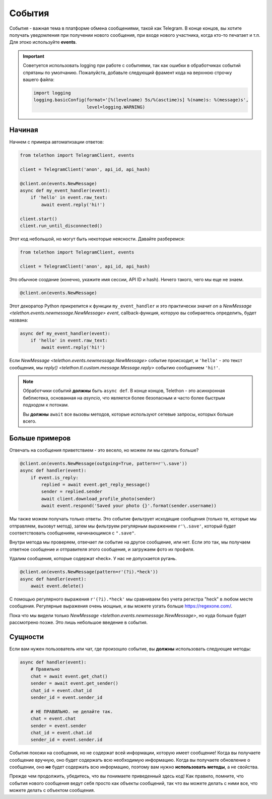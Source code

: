 =======
События
=======

События - важная тема в платформе обмена сообщениями, такой как Telegram.
В конце концов, вы хотите получать уведомления при получении нового сообщения,
при входе нового участника, когда кто-то печатает и т.п.
Для этоко используйте **events**.

.. important::

    Советуется использовать logging при работе с событиями,
    так как ошибки в обработчиках событий спрятаны по умолчанию.
    Пожалуйста, добавьте следующий фрамент кода на верхнюю строчку
    вашего файла:

    .. code-block:: python

        import logging
        logging.basicConfig(format='[%(levelname) 5s/%(asctime)s] %(name)s: %(message)s',
                            level=logging.WARNING)


Начиная
=======

Начнем с примера автоматизации ответов:

.. code-block:: python

    from telethon import TelegramClient, events

    client = TelegramClient('anon', api_id, api_hash)

    @client.on(events.NewMessage)
    async def my_event_handler(event):
        if 'hello' in event.raw_text:
            await event.reply('hi!')

    client.start()
    client.run_until_disconnected()


Этот код небольшой, но могут быть некоторые неясности.
Давайте разберемся:

.. code-block:: python

    from telethon import TelegramClient, events

    client = TelegramClient('anon', api_id, api_hash)


Это обычное создание (конечно, укажите имя сессии, API ID и hash).
Ничего такого, чего мы еще не знаем.

.. code-block:: python

    @client.on(events.NewMessage)


Этот декоратор Python прикрепится к функции ``my_event_handler``
и это практически значит *on* a `NewMessage
<telethon.events.newmessage.NewMessage>` *event*,
callback-функция, которую вы собираетесь определить, будет названа:

.. code-block:: python

    async def my_event_handler(event):
        if 'hello' in event.raw_text:
            await event.reply('hi!')


Если `NewMessage
<telethon.events.newmessage.NewMessage>` событие происходит,
и ``'hello'`` - это текст сообщения, мы `reply()
<telethon.tl.custom.message.Message.reply>` событию
сообщением ``'hi!'``.

.. note::

    Обработчики событий **должны** быть ``async def``. В конце концов,
    Telethon - это асинхронная библиотека, основанная на `asyncio`,
    что является более безопасным и часто более быстрым подходом к потокам.

    Вы **должны** ``await`` все вызовы методов, которые используют
    сетевые запросы, которых больше всего.


Больше примеров
===============

Отвечать на сообщения приветствием - это весело, но можем ли мы сделать больше?

.. code-block:: python

    @client.on(events.NewMessage(outgoing=True, pattern=r'\.save'))
    async def handler(event):
        if event.is_reply:
            replied = await event.get_reply_message()
            sender = replied.sender
            await client.download_profile_photo(sender)
            await event.respond('Saved your photo {}'.format(sender.username))

Мы также можем получать только ответы. Это событие фильтрует исходящие сообщения
(только те, которые мы отправляем, вызовут метод), затем мы фильтруем
регулярным выражением ``r'\.save'``, который будет соответствовать сообщениям,
начинающимся с ``".save"``.

Внутри метода мы проверяем, отвечает ли событие на другое сообщение, или нет.
Если это так, мы получаем ответное сообщение и отправителя этого сообщения,
и загружаем фото их профиля.

Удалим сообщения, которые содержат «heck». У нас не допускается ругань.

.. code-block:: python

    @client.on(events.NewMessage(pattern=r'(?i).*heck'))
    async def handler(event):
        await event.delete()


С помощью регулярного выражения ``r'(?i).*heck'`` мы сравниваем без учета регистра
"heck" в любом месте сообщения. Регулярные выражения очень мощные, и вы
можете узгать больше https://regexone.com/.

Пока что мы видели только `NewMessage
<telethon.events.newmessage.NewMessage>`, но куда больше
будет рассмотрено позже. Это лишь небольшое введение в события.

Сущности
========

Если вам нужен пользователь или чат, где произошло событие, вы **должны**
использовать следующие методы:

.. code-block:: python

    async def handler(event):
        # Правильно
        chat = await event.get_chat()
        sender = await event.get_sender()
        chat_id = event.chat_id
        sender_id = event.sender_id

        # НЕ ПРАВИЛЬНО. не делайте так.
        chat = event.chat
        sender = event.sender
        chat_id = event.chat.id
        sender_id = event.sender.id

События похожи на сообщения, но не содержат всей информации, которую имеет сообщение!
Когда вы получаете сообщение вручную, оно будет содержать всю необходимую информацию.
Когда вы получаете обновление о сообщении, оно **не** будет содержать всю
информацию, поэтому вам нужно **использовать методы**, а не свойства.

Прежде чем продолжить, убедитесь, что вы понимаете приведенный здесь код!
Как правило, помните, что события нового сообщения ведут себя просто
как объекты сообщений, так что вы можете делать с ними все, что можете
делать с объектом сообщения.
